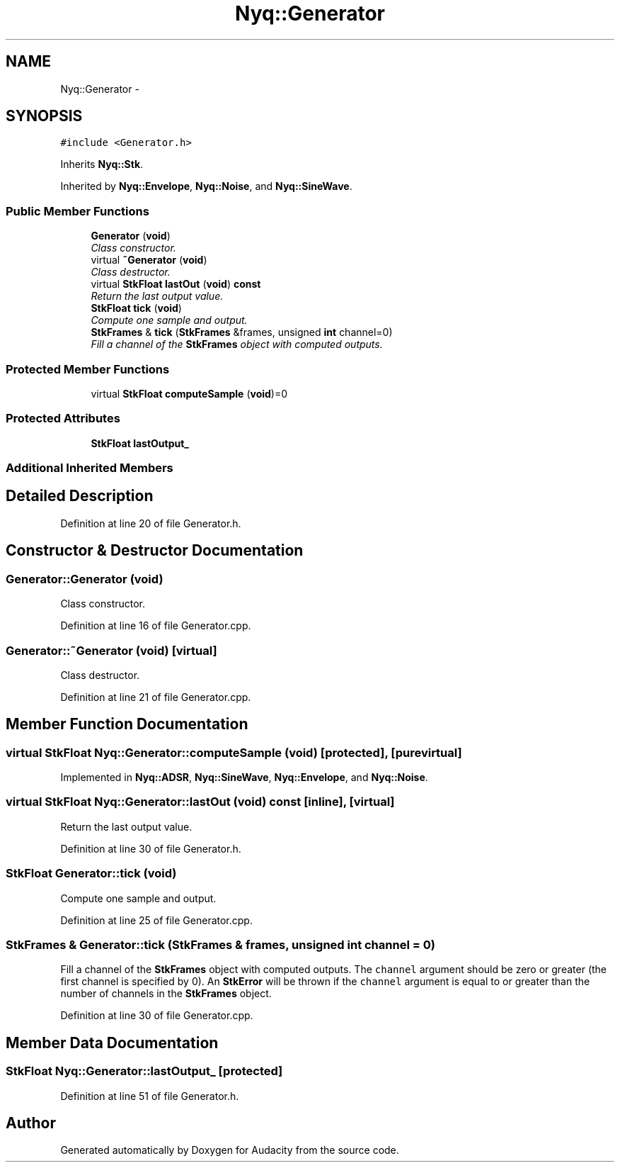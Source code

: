 .TH "Nyq::Generator" 3 "Thu Apr 28 2016" "Audacity" \" -*- nroff -*-
.ad l
.nh
.SH NAME
Nyq::Generator \- 
.SH SYNOPSIS
.br
.PP
.PP
\fC#include <Generator\&.h>\fP
.PP
Inherits \fBNyq::Stk\fP\&.
.PP
Inherited by \fBNyq::Envelope\fP, \fBNyq::Noise\fP, and \fBNyq::SineWave\fP\&.
.SS "Public Member Functions"

.in +1c
.ti -1c
.RI "\fBGenerator\fP (\fBvoid\fP)"
.br
.RI "\fIClass constructor\&. \fP"
.ti -1c
.RI "virtual \fB~Generator\fP (\fBvoid\fP)"
.br
.RI "\fIClass destructor\&. \fP"
.ti -1c
.RI "virtual \fBStkFloat\fP \fBlastOut\fP (\fBvoid\fP) \fBconst\fP "
.br
.RI "\fIReturn the last output value\&. \fP"
.ti -1c
.RI "\fBStkFloat\fP \fBtick\fP (\fBvoid\fP)"
.br
.RI "\fICompute one sample and output\&. \fP"
.ti -1c
.RI "\fBStkFrames\fP & \fBtick\fP (\fBStkFrames\fP &frames, unsigned \fBint\fP channel=0)"
.br
.RI "\fIFill a channel of the \fBStkFrames\fP object with computed outputs\&. \fP"
.in -1c
.SS "Protected Member Functions"

.in +1c
.ti -1c
.RI "virtual \fBStkFloat\fP \fBcomputeSample\fP (\fBvoid\fP)=0"
.br
.in -1c
.SS "Protected Attributes"

.in +1c
.ti -1c
.RI "\fBStkFloat\fP \fBlastOutput_\fP"
.br
.in -1c
.SS "Additional Inherited Members"
.SH "Detailed Description"
.PP 
Definition at line 20 of file Generator\&.h\&.
.SH "Constructor & Destructor Documentation"
.PP 
.SS "Generator::Generator (\fBvoid\fP)"

.PP
Class constructor\&. 
.PP
Definition at line 16 of file Generator\&.cpp\&.
.SS "Generator::~Generator (\fBvoid\fP)\fC [virtual]\fP"

.PP
Class destructor\&. 
.PP
Definition at line 21 of file Generator\&.cpp\&.
.SH "Member Function Documentation"
.PP 
.SS "virtual \fBStkFloat\fP Nyq::Generator::computeSample (\fBvoid\fP)\fC [protected]\fP, \fC [pure virtual]\fP"

.PP
Implemented in \fBNyq::ADSR\fP, \fBNyq::SineWave\fP, \fBNyq::Envelope\fP, and \fBNyq::Noise\fP\&.
.SS "virtual \fBStkFloat\fP Nyq::Generator::lastOut (\fBvoid\fP) const\fC [inline]\fP, \fC [virtual]\fP"

.PP
Return the last output value\&. 
.PP
Definition at line 30 of file Generator\&.h\&.
.SS "\fBStkFloat\fP Generator::tick (\fBvoid\fP)"

.PP
Compute one sample and output\&. 
.PP
Definition at line 25 of file Generator\&.cpp\&.
.SS "\fBStkFrames\fP & Generator::tick (\fBStkFrames\fP & frames, unsigned \fBint\fP channel = \fC0\fP)"

.PP
Fill a channel of the \fBStkFrames\fP object with computed outputs\&. The \fCchannel\fP argument should be zero or greater (the first channel is specified by 0)\&. An \fBStkError\fP will be thrown if the \fCchannel\fP argument is equal to or greater than the number of channels in the \fBStkFrames\fP object\&. 
.PP
Definition at line 30 of file Generator\&.cpp\&.
.SH "Member Data Documentation"
.PP 
.SS "\fBStkFloat\fP Nyq::Generator::lastOutput_\fC [protected]\fP"

.PP
Definition at line 51 of file Generator\&.h\&.

.SH "Author"
.PP 
Generated automatically by Doxygen for Audacity from the source code\&.
